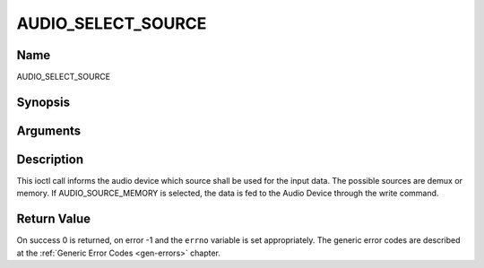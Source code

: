 .. -*- coding: utf-8; mode: rst -*-

.. _AUDIO_SELECT_SOURCE:

===================
AUDIO_SELECT_SOURCE
===================

Name
----

AUDIO_SELECT_SOURCE


Synopsis
--------

.. c:function:: int ioctl(int fd, int request = AUDIO_SELECT_SOURCE, audio_stream_source_t source)


Arguments
---------

.. flat-table::
    :header-rows:  0
    :stub-columns: 0


    -  .. row 1

       -  int fd

       -  File descriptor returned by a previous call to open().

    -  .. row 2

       -  int request

       -  Equals AUDIO_SELECT_SOURCE for this command.

    -  .. row 3

       -  audio_stream_source_t source

       -  Indicates the source that shall be used for the Audio stream.


Description
-----------

This ioctl call informs the audio device which source shall be used for
the input data. The possible sources are demux or memory. If
AUDIO_SOURCE_MEMORY is selected, the data is fed to the Audio Device
through the write command.


Return Value
------------

On success 0 is returned, on error -1 and the ``errno`` variable is set
appropriately. The generic error codes are described at the
:ref:`Generic Error Codes <gen-errors>` chapter.
